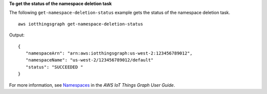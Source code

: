 **To get the status of the namespace deletion task**

The following ``get-namespace-deletion-status`` example gets the status of the namespace deletion task. ::

    aws iotthingsgraph get-namespace-deletion-status

Output::

    {
       "namespaceArn": "arn:aws:iotthingsgraph:us-west-2:123456789012",
       "namespaceName": "us-west-2/123456789012/default"
       "status": "SUCCEEDED "
    }

For more information, see `Namespaces <https://docs.aws.amazon.com/thingsgraph/latest/ug/iot-tg-whatis-namespace.html>`__ in the *AWS IoT Things Graph User Guide*.
